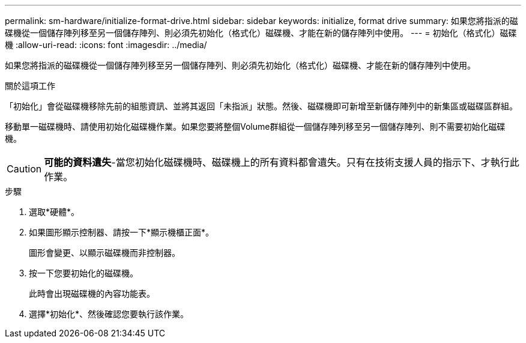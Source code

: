 ---
permalink: sm-hardware/initialize-format-drive.html 
sidebar: sidebar 
keywords: initialize, format drive 
summary: 如果您將指派的磁碟機從一個儲存陣列移至另一個儲存陣列、則必須先初始化（格式化）磁碟機、才能在新的儲存陣列中使用。 
---
= 初始化（格式化）磁碟機
:allow-uri-read: 
:icons: font
:imagesdir: ../media/


[role="lead"]
如果您將指派的磁碟機從一個儲存陣列移至另一個儲存陣列、則必須先初始化（格式化）磁碟機、才能在新的儲存陣列中使用。

.關於這項工作
「初始化」會從磁碟機移除先前的組態資訊、並將其返回「未指派」狀態。然後、磁碟機即可新增至新儲存陣列中的新集區或磁碟區群組。

移動單一磁碟機時、請使用初始化磁碟機作業。如果您要將整個Volume群組從一個儲存陣列移至另一個儲存陣列、則不需要初始化磁碟機。

[CAUTION]
====
*可能的資料遺失*-當您初始化磁碟機時、磁碟機上的所有資料都會遺失。只有在技術支援人員的指示下、才執行此作業。

====
.步驟
. 選取*硬體*。
. 如果圖形顯示控制器、請按一下*顯示機櫃正面*。
+
圖形會變更、以顯示磁碟機而非控制器。

. 按一下您要初始化的磁碟機。
+
此時會出現磁碟機的內容功能表。

. 選擇*初始化*、然後確認您要執行該作業。

